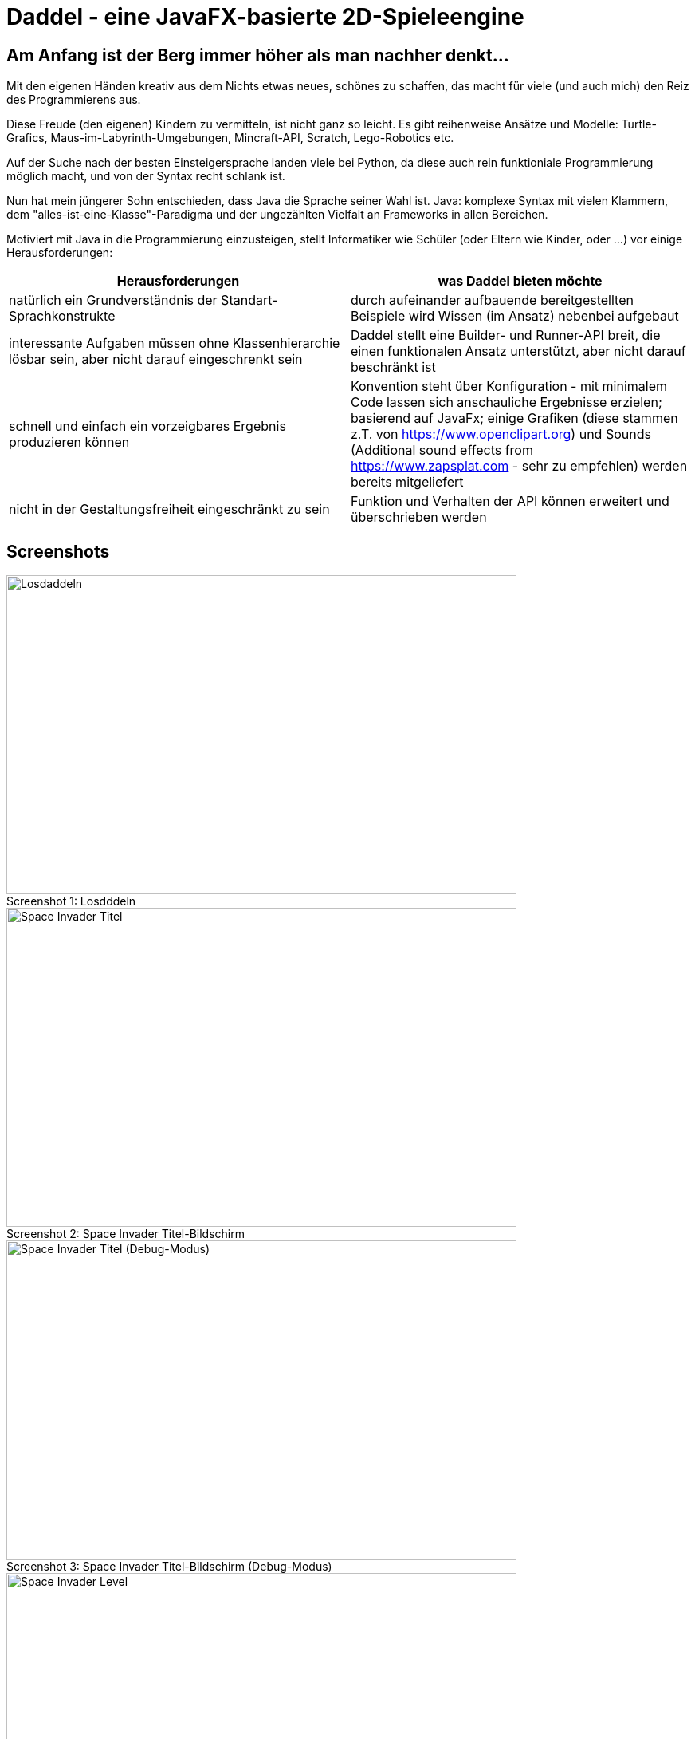 = Daddel - eine JavaFX-basierte 2D-Spieleengine

== Am Anfang ist der Berg immer höher als man nachher denkt...

[.lead]
Mit den eigenen Händen kreativ aus dem Nichts etwas neues, schönes zu schaffen, das macht für viele (und auch mich) den Reiz des Programmierens aus. 

Diese Freude (den eigenen) Kindern zu vermitteln, ist nicht ganz so leicht. Es gibt reihenweise Ansätze und Modelle: Turtle-Grafics, Maus-im-Labyrinth-Umgebungen, Mincraft-API, Scratch, Lego-Robotics etc.

Auf der Suche nach der besten Einsteigersprache landen viele bei Python, da diese auch rein funktioniale Programmierung möglich macht, und von der Syntax recht schlank ist.

Nun hat mein jüngerer Sohn entschieden, dass Java die Sprache seiner Wahl ist. Java: komplexe Syntax mit vielen Klammern, dem "alles-ist-eine-Klasse"-Paradigma und der ungezählten Vielfalt an Frameworks in allen Bereichen.

Motiviert mit Java in die Programmierung einzusteigen, stellt Informatiker wie Schüler (oder Eltern wie Kinder, oder ...) vor einige Herausforderungen:

|===
| Herausforderungen | was Daddel bieten möchte

|natürlich ein Grundverständnis der Standart-Sprachkonstrukte
|durch aufeinander aufbauende bereitgestellten Beispiele wird Wissen (im Ansatz) nebenbei aufgebaut

|interessante Aufgaben müssen ohne Klassenhierarchie lösbar sein, aber nicht darauf eingeschrenkt sein
|Daddel stellt eine Builder- und Runner-API breit, die einen funktionalen Ansatz unterstützt, aber nicht darauf beschränkt ist
 
|schnell und einfach ein vorzeigbares Ergebnis produzieren können
|Konvention steht über Konfiguration - mit minimalem Code lassen sich anschauliche Ergebnisse erzielen; basierend auf JavaFx; einige Grafiken (diese stammen z.T. von https://www.openclipart.org) und Sounds (Additional sound effects from https://www.zapsplat.com - sehr zu empfehlen) werden bereits mitgeliefert

|nicht in der Gestaltungsfreiheit eingeschränkt zu sein
|Funktion und Verhalten der API können erweitert und überschrieben werden
|===

== Screenshots

.Losdddeln
[caption="Screenshot 1: "]
image::screenshots/Losdaddeln2.jpg[Losdaddeln,640,400]

.Space Invader Titel-Bildschirm
[caption="Screenshot 2: "]
image::screenshots/invader1.png[Space Invader Titel,640,400]

.Space Invader Titel-Bildschirm (Debug-Modus)
[caption="Screenshot 3: "]
image::screenshots/invader1a.png[Space Invader Titel (Debug-Modus),640,400]

.Space Invader Level
[caption="Screenshot 4: "]
image::screenshots/invader2.png[Space Invader Level,640,400]

.Pacman
[caption="Screenshot 5: "]
image::screenshots/pacman.png[Pacman,640,400]

== Losdaddeln

Los gehts!

Für den Anfang erstellen wir eine Spielraster von der Größe 20 x 10. Der Hintergrund soll ein schönes Himmelblau sein und davor fliegt eine Rakete.

Hier das geplante Spielraster - die Rakete ist durch einen einfachen Kreis dargestellt:

image::screenshots/Losdaddeln_Raster.jpg[]

Das Programm dazu ist schnell erstellt.

.Losdaddeln.java
[source,java]
----
package de.dreierschach.tutorial;

import de.dreierschach.daddel.Daddel;
import de.dreierschach.daddel.gfx.sprite.Particle;
import javafx.scene.input.KeyCode;
import javafx.scene.paint.Color;

public class Losdaddeln extends Daddel {

	@Override
	public void initGame() {
		grid(-10, 10, -5, 5); // <1>
		background(Color.rgb(0, 64, 255)); // <2>
		toLevel(() -> { // <3>
			sprite(1, 4, GFX_ROCKET); // <4>
			key(KeyCode.ESCAPE, keyCode -> exit()); // <5>
		});
	}

	public static void main(String[] args) { // <6>
		launch(args);
	}
}
----

<1> Definiert das Spielraster (x0, x1, y0, y1)
<2> Hintergrundfarbe des Spiels
<3> Es gibt im Spiel verschiedene Phasen (z.B. Titel, Highscore etc.), für die jeweils ein Bildschirm aufgebaut werden muss. Hier wird als einzige Phase ein Level-Bildschirm aufgebaut.
<4> Die Rakete ist ein Sprite, mit einem selbstdefinierten Typ 1, der Größe 4 (in Spielraster-Punkten) und einer bereits mitgelieferten Grafik
<5> Ein Druck auf die Taste ESCAPE sorgt dafür, dass das Spiel sofort beendet wird
<6> Diese Methode muss für jedes Spiel standartmäßig vorhanden sein, damit es überhaupt starten kann.

Das wars schon. Nach Start des Programms erscheint die Rakete vor strahlend blauem Himmel.
(Übrigens: Durch drücken von F3 kannst du durch die einzelnen Debug-Modi durchschalten.)

image::screenshots/Losdaddeln.jpg[]

== nochmal Losdaddeln

Das ist noch ein wenig langweilig. Jetzt wollen wir etwas Action wagen. Wie wärs mit einem Pacman, der einen Banner hinter sich herzieht?

image::screenshots/Losdaddeln2_Raster.jpg[]

Dazu ergänzen wir das Programm um zwei Befehle. Einer für Pacman, einer für das Banner.

.Losdaddeln2.java
[source,java]
----
...
		toLevel(() -> {
			sprite(1, 4, GFX_ROCKET);

			Particle pacman = // <1>
				particle(1, 8000, 1.5, GFX_PAC_PACMAN_L0, GFX_PAC_PACMAN_L1, GFX_PAC_PACMAN_L2, GFX_PAC_PACMAN_L3) // <2>
				.pos(-11, 3) // <3>
				.rotation(180) // <4>
				.speed(4) // <5>
				.endOfLife(PARTICLE_RESTART) // <6>
				.outsideGrid(PARTICLE_IGNORE); // <7>

			text(". . . los-daddeln", "sans-serif", 1, Color.WHITE) // <8>
				.parent(pacman).pos(-1.5, 0) // <9>
				.align(ALIGN_RIGHT, VALIGN_CENTER); // <10>

			key(KeyCode.ESCAPE, keyCode -> exit());
		});
...
----

<1> Pacman ist ein Partikel, d.i. ein Sprite, der automatisch animiert wird.
<2> Der Typ ist wieder 1, die Lebensdauer beträgt 8000 ms (1 Sekunde) und die Größe ist 1.5 Spielraster-Punkte. Zu Pacman gehören vier Grafiken. Er soll ja fressen können ;-)
<3> Die Start-Position des Pacman ist unterhalb der Rakete und links außerhalb des Bildschirms.
<4> In den Grafiken schaut Pacman nach links, also muss das Bild um 180 Grad gedreht werden.
<5> Die Geschindigkeit soll 4 Spielraster-Punkte pro Sekunde betragen. Bei 8 Sekunden Lebensdauer reicht das, um einmal über den ganzen Bildschirm zu laufen.
<6> Wenn die Lebenszeit von Pacman abgelaufen ist, soll er wieder von vorne starten.
<7> Pacman soll ganz aus dem Bildschirm laufen können, deshalb wird ein verlassen des Rasters ignoriert.
<8> Das Banner hat u.a. die Größe 1 in Spielrasterpunten.
<9> Und es soll hinter Pacman herfliegen. Deshalb ist es ein "Kind" von Pacman und liegt relativ gesehen 1.5 Spielrasterpunkte links davon.
<10> Die Ausrichtung des Banners soll rechtsbündig sein.

Und so sieht es jetzt aus:

image::screenshots/Losdaddeln2.jpg[]
